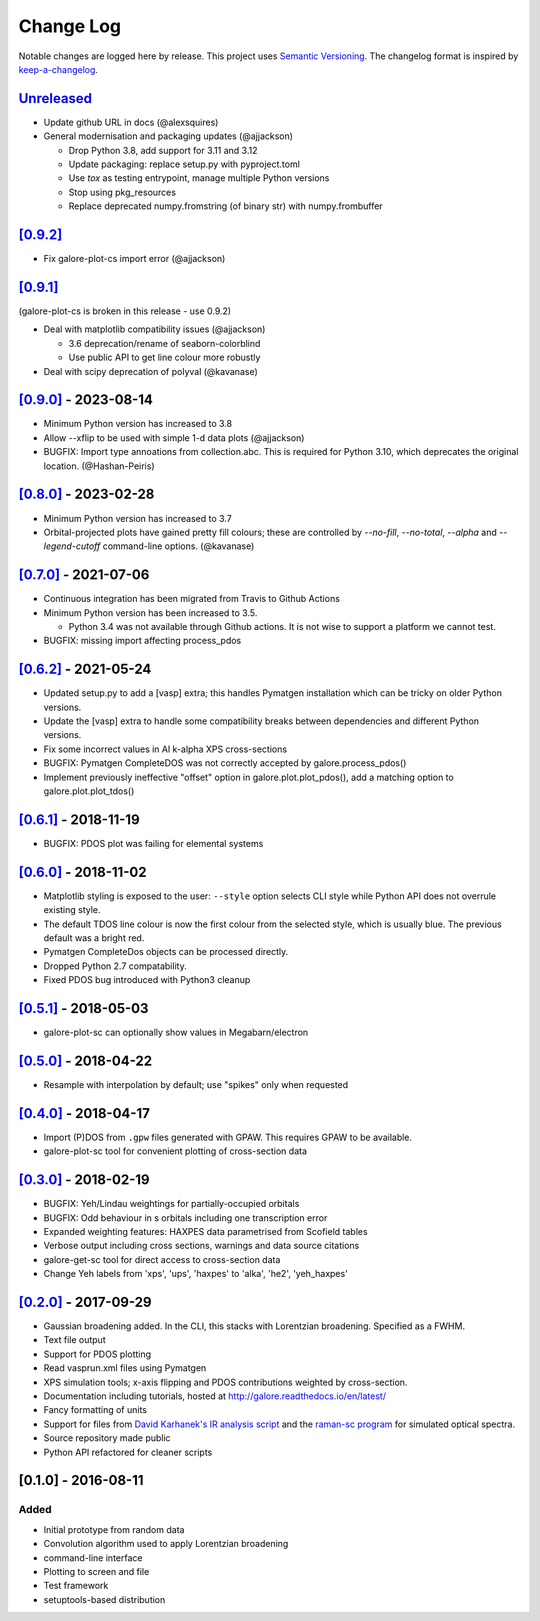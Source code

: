 Change Log
==========

Notable changes are logged here by release. This project uses `Semantic
Versioning <http://semver.org/>`__. The changelog format is inspired by
`keep-a-changelog <https://github.com/olivierlacan/keep-a-changelog>`__.

`Unreleased <https://github.com/smtg-bham/galore/compare/0.9.2...HEAD>`__
-------------------------------------------------------------------------
- Update github URL in docs (@alexsquires)
- General modernisation and packaging updates (@ajjackson)

  - Drop Python 3.8, add support for 3.11 and 3.12
  - Update packaging: replace setup.py with pyproject.toml
  - Use `tox` as testing entrypoint, manage multiple Python versions
  - Stop using pkg_resources
  - Replace deprecated numpy.fromstring (of binary str) with numpy.frombuffer

`[0.9.2] <https://github.com/smtg-bham/galore/compare/0.9.1...0.9.2>`__
-------------------------------------------------------------------------
- Fix galore-plot-cs import error (@ajjackson)


`[0.9.1] <https://github.com/smtg-bham/galore/compare/0.9.0...0.9.1>`__
-------------------------------------------------------------------------
(galore-plot-cs is broken in this release - use 0.9.2)

- Deal with matplotlib compatibility issues (@ajjackson)

  -  3.6 deprecation/rename of seaborn-colorblind
  -  Use public API to get line colour more robustly

- Deal with scipy deprecation of polyval (@kavanase)


`[0.9.0] <https://github.com/smtg-bham/galore/compare/0.8.0...0.9.0>`__ - 2023-08-14
-----------------------------------------------------------------------------------
- Minimum Python version has increased to 3.8
- Allow --xflip to be used with simple 1-d data plots (@ajjackson)
- BUGFIX: Import type annoations from collection.abc. This is required
  for Python 3.10, which deprecates the original location. (@Hashan-Peiris)

`[0.8.0] <https://github.com/smtg-bham/galore/compare/0.7.0...0.8.0>`__ - 2023-02-28
-----------------------------------------------------------------------------------
- Minimum Python version has increased to 3.7
- Orbital-projected plots have gained pretty fill colours; these are
  controlled by `--no-fill`, `--no-total`, `--alpha` and
  `--legend-cutoff` command-line options. (@kavanase)

`[0.7.0] <https://github.com/smtg-bham/galore/compare/0.6.2...0.7.0>`__ - 2021-07-06
-----------------------------------------------------------------------------------
- Continuous integration has been migrated from Travis to Github Actions
- Minimum Python version has been increased to 3.5.

  - Python 3.4 was not available through Github actions. It is not wise to
    support a platform we cannot test.

- BUGFIX: missing import affecting process_pdos

`[0.6.2] <https://github.com/smtg-bham/galore/compare/0.6.1...0.6.2>`__ - 2021-05-24
-----------------------------------------------------------------------------------
- Updated setup.py to add a [vasp] extra; this handles Pymatgen
  installation which can be tricky on older Python versions.
- Update the [vasp] extra to handle some compatibility breaks between
  dependencies and different Python versions.
- Fix some incorrect values in Al k-alpha XPS cross-sections
- BUGFIX: Pymatgen CompleteDOS was not correctly accepted by galore.process_pdos()
- Implement previously ineffective "offset" option in
  galore.plot.plot_pdos(), add a matching option to
  galore.plot.plot_tdos()

`[0.6.1] <https://github.com/smtg-bham/galore/compare/0.6.0...0.6.1>`__ - 2018-11-19
-----------------------------------------------------------------------------------
- BUGFIX: PDOS plot was failing for elemental systems

`[0.6.0] <https://github.com/smtg-bham/galore/compare/0.5.1...0.6.0>`__ - 2018-11-02
-----------------------------------------------------------------------------------
- Matplotlib styling is exposed to the user: ``--style`` option selects CLI style
  while Python API does not overrule existing style.
- The default TDOS line colour is now the first colour from the
  selected style, which is usually blue. The previous default was a
  bright red.
- Pymatgen CompleteDos objects can be processed directly.
- Dropped Python 2.7 compatability.
- Fixed PDOS bug introduced with Python3 cleanup
  

`[0.5.1] <https://github.com/smtg-bham/galore/compare/0.5.0...0.5.1>`__ - 2018-05-03
-----------------------------------------------------------------------------------
- galore-plot-sc can optionally show values in Megabarn/electron

`[0.5.0] <https://github.com/smtg-bham/galore/compare/0.4.0...0.5.0>`__ - 2018-04-22
-----------------------------------------------------------------------------------
- Resample with interpolation by default; use "spikes" only when requested

`[0.4.0] <https://github.com/smtg-bham/galore/compare/0.3.0...0.4.0>`__ - 2018-04-17
-----------------------------------------------------------------------------------
- Import (P)DOS from ``.gpw`` files generated with GPAW. This requires GPAW to be available.
- galore-plot-sc tool for convenient plotting of cross-section data

`[0.3.0] <https://github.com/smtg-bham/galore/compare/0.2.0...0.3.0>`__ - 2018-02-19
-----------------------------------------------------------------------------------

- BUGFIX: Yeh/Lindau weightings for partially-occupied orbitals
- BUGFIX: Odd behaviour in s orbitals including one transcription error
- Expanded weighting features: HAXPES data parametrised from Scofield tables
- Verbose output including cross sections, warnings and data source citations
- galore-get-sc tool for direct access to cross-section data
- Change Yeh labels from 'xps', 'ups', 'haxpes' to 'alka', 'he2', 'yeh_haxpes'

`[0.2.0] <https://github.com/smtg-bham/galore/compare/0.1.0...0.2.0>`__ - 2017-09-29
-----------------------------------------------------------------------------------

-  Gaussian broadening added. In the CLI, this stacks with Lorentzian
   broadening. Specified as a FWHM.
-  Text file output
-  Support for PDOS plotting
-  Read vasprun.xml files using Pymatgen
-  XPS simulation tools; x-axis flipping and PDOS contributions weighted
   by cross-section.
-  Documentation including tutorials, hosted at http://galore.readthedocs.io/en/latest/
-  Fancy formatting of units
-  Support for files from `David Karhanek's IR analysis script <http://homepage.univie.ac.at/david.karhanek/downloads.html#Entry02>`__
   and the `raman-sc program <https://github.com/raman-sc/VASP>`__ for simulated optical spectra.
-  Source repository made public
- Python API refactored for cleaner scripts


[0.1.0] - 2016-08-11
--------------------

Added
~~~~~

-  Initial prototype from random data
-  Convolution algorithm used to apply Lorentzian broadening
-  command-line interface
-  Plotting to screen and file
-  Test framework
-  setuptools-based distribution
